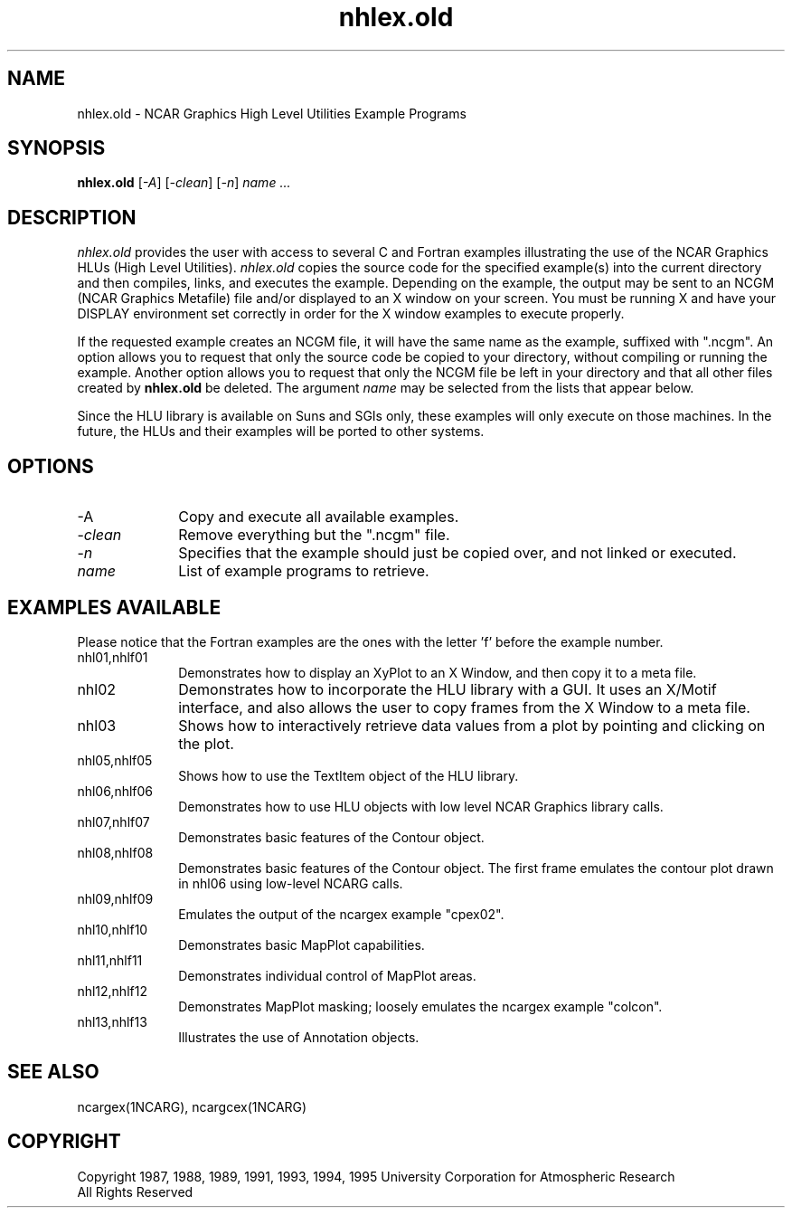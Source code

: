 .\" The first line of this file must contain the '\"[e][r][t][v] line
.\" to tell man to run the appropriate filter "t" for table.
.\"
.\"	$Id: nhlex.old.man,v 1.1 1995-01-29 19:32:03 haley Exp $
.\"
.\"######################################################################
.\"#									#
.\"#			   Copyright (C)  1993				#
.\"#		University Corporation for Atmospheric Research		#
.\"#			   All Rights Reserved				#
.\"#                                                                    #
.\"######################################################################
.\"
.\"     File:		nhlex.old.man
.\"
.\"     Author:		Jeff W. Boote
.\"			National Center for Atmospheric Research
.\"			PO 3000, Boulder, Colorado
.\"
.\"     Date:		Wed Apr 7 10:29:48 MDT 1993
.\"
.\"     Description:	Describes the nhlex.old script and the example programs.
.\"
.TH nhlex.old 1Nhl "Prototype Release" "Nhl Prototype" "NCARG Nhl EXAMPLES"
.SH NAME
.nh
nhlex.old \- NCAR Graphics High Level Utilities Example Programs
.ny
.SH SYNOPSIS
\fBnhlex.old\fP 
[\fI\-A\fP]
[\fI\-clean\fP]
[\fI\-n\fP]
\fIname ...\fP
.SH DESCRIPTION
.I nhlex.old
provides the user with access to several C and Fortran examples
illustrating the use of the NCAR Graphics HLUs (High Level Utilities).
\fInhlex.old\fP copies the source code for the specified
example(s) into the current directory and then compiles, links, and
executes the example.  Depending on the example, the output may be
sent to an NCGM (NCAR Graphics Metafile) file and/or displayed to an X
window on your screen.  You must be running X and have your DISPLAY
environment set correctly in order for the X window examples to
execute properly.
.sp
If the requested example creates an NCGM file, it will have the same
name as the example, suffixed with ".ncgm". An option allows you to
request that only the source code be copied to your directory, without
compiling or running the example.  Another option
allows you to request that only the NCGM file be left in your
directory and that all other files created by \fBnhlex.old\fP be deleted.
The argument \fIname\fP may be selected from the lists that appear
below.
.sp
Since the HLU library is available on Suns and SGIs only, these
examples will only execute on those machines.  In the future, the HLUs
and their examples will be ported to other systems.
.SH OPTIONS
.IP "\-A\fP" 1i
Copy and execute all available examples.
.IP \-\fIclean\fP 1i
Remove everything but the ".ncgm" file.
.IP \-\fIn\fP 1i
Specifies that the example should just be copied over, and not
linked or executed.
.IP \fIname\fP 1i
List of example programs to retrieve.
.SH "EXAMPLES AVAILABLE"
Please notice that the Fortran examples are the ones with the letter 'f'
before the example number.
.IP nhl01,nhlf01 1i
Demonstrates how to display an XyPlot to an X Window, and then
copy it to a meta file.
.IP nhl02 1i
Demonstrates how to incorporate the HLU library with a GUI.
It uses an X/Motif interface, and also allows the user to copy frames from
the X Window to a meta file.
.IP nhl03 1i
Shows how to interactively retrieve data values from a plot by pointing
and clicking on the plot.
.IP nhl05,nhlf05 1i
Shows how to use the TextItem object of the HLU library.
.IP nhl06,nhlf06 1i
Demonstrates how to use HLU objects with low level NCAR Graphics
library calls. 
.IP nhl07,nhlf07 1i
Demonstrates basic features of the Contour object.
.IP nhl08,nhlf08 1i
Demonstrates basic features of the Contour object.  The first
frame emulates the contour plot drawn in nhl06 using low-level NCARG calls.
.IP nhl09,nhlf09 1i
Emulates the output of the ncargex example "cpex02".
.IP nhl10,nhlf10 1i
Demonstrates basic MapPlot capabilities.
.IP nhl11,nhlf11 1i
Demonstrates individual control of MapPlot areas.
.IP nhl12,nhlf12 1i
Demonstrates MapPlot masking; loosely emulates the ncargex example "colcon".
.IP nhl13,nhlf13 1i
Illustrates the use of Annotation objects.
.SH SEE ALSO
ncargex(1NCARG),  ncargcex(1NCARG)
.SH COPYRIGHT
Copyright 1987, 1988, 1989, 1991, 1993, 1994, 1995 University Corporation
for Atmospheric Research
.br
All Rights Reserved
